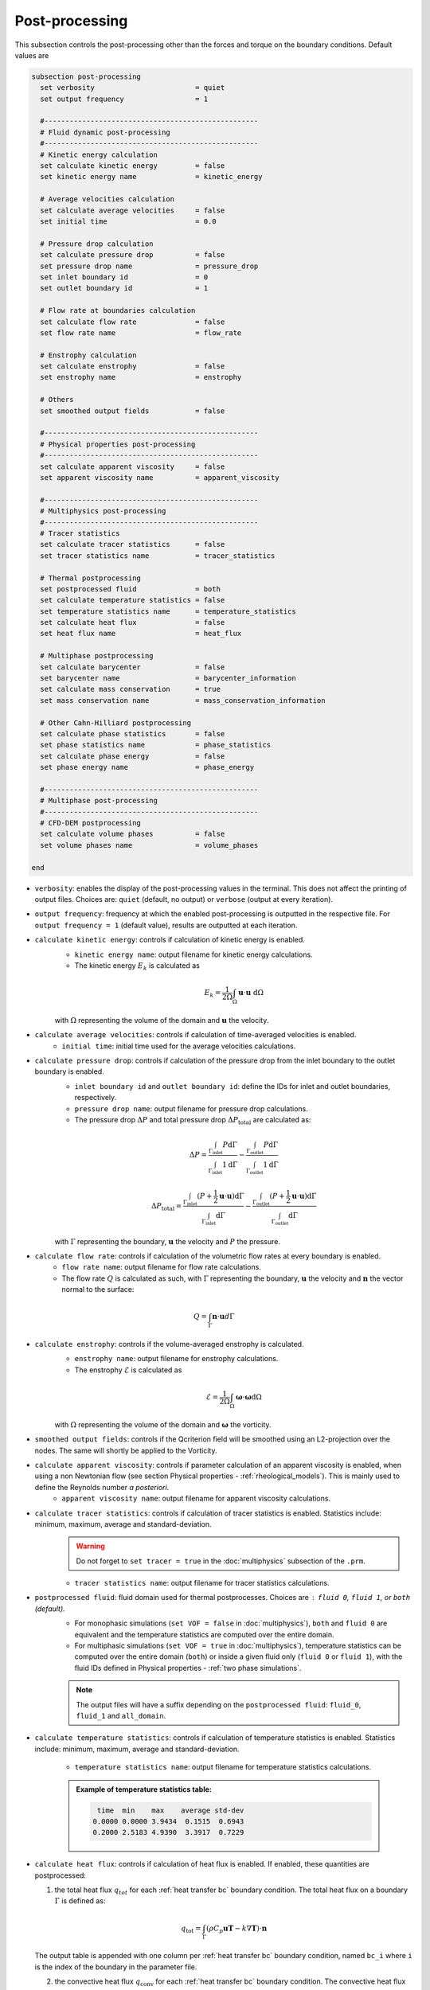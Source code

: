 ===============
Post-processing
===============

This subsection controls the post-processing other than the forces and torque on the boundary conditions. Default values are

.. code-block:: text

  subsection post-processing
    set verbosity                        = quiet
    set output frequency                 = 1

    #---------------------------------------------------
    # Fluid dynamic post-processing
    #---------------------------------------------------
    # Kinetic energy calculation
    set calculate kinetic energy         = false
    set kinetic energy name              = kinetic_energy

    # Average velocities calculation
    set calculate average velocities     = false
    set initial time                     = 0.0

    # Pressure drop calculation
    set calculate pressure drop          = false
    set pressure drop name               = pressure_drop
    set inlet boundary id                = 0
    set outlet boundary id               = 1

    # Flow rate at boundaries calculation
    set calculate flow rate              = false
    set flow rate name                   = flow_rate

    # Enstrophy calculation
    set calculate enstrophy              = false
    set enstrophy name                   = enstrophy

    # Others
    set smoothed output fields           = false

    #---------------------------------------------------
    # Physical properties post-processing
    #---------------------------------------------------
    set calculate apparent viscosity     = false
    set apparent viscosity name          = apparent_viscosity

    #---------------------------------------------------
    # Multiphysics post-processing
    #---------------------------------------------------
    # Tracer statistics
    set calculate tracer statistics      = false
    set tracer statistics name           = tracer_statistics

    # Thermal postprocessing
    set postprocessed fluid              = both
    set calculate temperature statistics = false
    set temperature statistics name      = temperature_statistics
    set calculate heat flux              = false
    set heat flux name                   = heat_flux

    # Multiphase postprocessing
    set calculate barycenter             = false
    set barycenter name                  = barycenter_information
    set calculate mass conservation      = true
    set mass conservation name           = mass_conservation_information

    # Other Cahn-Hilliard postprocessing
    set calculate phase statistics       = false
    set phase statistics name            = phase_statistics
    set calculate phase energy           = false
    set phase energy name                = phase_energy

    #---------------------------------------------------
    # Multiphase post-processing
    #---------------------------------------------------
    # CFD-DEM postprocessing
    set calculate volume phases          = false
    set volume phases name               = volume_phases
    
  end

* ``verbosity``: enables the display of the post-processing values in the terminal. This does not affect the printing of output files. Choices are: ``quiet`` (default, no output) or ``verbose`` (output at every iteration).

* ``output frequency``: frequency at which the enabled post-processing is outputted in the respective file. For ``output frequency = 1`` (default value), results are outputted at each iteration.

* ``calculate kinetic energy``: controls if calculation of kinetic energy is enabled. 
    * ``kinetic energy name``: output filename for kinetic energy calculations.
    * The kinetic energy :math:`{E}_k` is calculated as 

    .. math::
      {E}_k =  \frac{1}{2 \Omega} \int_{\Omega} \mathbf{u} \cdot \mathbf{u} \ \mathrm{d} \Omega

    with :math:`\Omega` representing the volume of the domain and :math:`\mathbf{u}` the velocity.
    

* ``calculate average velocities``: controls if calculation of time-averaged velocities is enabled.
    * ``initial time``: initial time used for the average velocities calculations.

* ``calculate pressure drop``: controls if calculation of the pressure drop from the inlet boundary to the outlet boundary is enabled.
    * ``inlet boundary id`` and ``outlet boundary id``: define the IDs for inlet and outlet boundaries, respectively. 
    * ``pressure drop name``: output filename for pressure drop calculations.
    * The pressure drop :math:`\Delta P` and total pressure drop :math:`\Delta P_\text{total}` are calculated as:

    .. math::
      \Delta P =  \frac{ \int_{\Gamma_\text{inlet}} P \mathrm{d} \Gamma}{\int_{\Gamma_\text{inlet}} 1 \mathrm{d} \Gamma} - \frac{ \int_{\Gamma_\text{outlet}} P \mathrm{d} \Gamma}{\int_{\Gamma_\text{outlet}} 1 \mathrm{d} \Gamma}

    .. math::
      \Delta P_\text{total} =  \frac{ \int_{\Gamma_\text{inlet}} (P + \frac{1}{2} \mathbf{u} \cdot \mathbf{u}) \mathrm{d} \Gamma}{\int_{\Gamma_\text{inlet}} \mathrm{d} \Gamma} - \frac{ \int_{\Gamma_\text{outlet}} (P + \frac{1}{2} \mathbf{u} \cdot \mathbf{u}) \mathrm{d} \Gamma}{\int_{\Gamma_\text{outlet}} \mathrm{d} \Gamma}

    with :math:`\Gamma` representing the boundary, :math:`\mathbf{u}` the velocity  and :math:`P` the pressure.

* ``calculate flow rate``: controls if calculation of the volumetric flow rates at every boundary is enabled.
    * ``flow rate name``: output filename for flow rate calculations.
    * The flow rate :math:`Q` is calculated as such, with :math:`\Gamma` representing the boundary, :math:`\mathbf{u}` the velocity and :math:`\mathbf{n}` the vector normal to the surface:

.. math::
    Q =  \int_{\Gamma} \mathbf{n} \cdot \mathbf{u} d \Gamma

* ``calculate enstrophy``: controls if the volume-averaged enstrophy is calculated.
    * ``enstrophy name``: output filename for enstrophy calculations.
    * The enstrophy :math:`\mathcal{E}` is calculated as 

    .. math::
      \mathcal{E} =  \frac{1}{2 \Omega} \int_{\Omega} \mathbf{\omega} \cdot \mathbf{\omega} \mathrm{d} \Omega

    with :math:`\Omega` representing the volume of the domain and :math:`\mathbf{\omega}` the vorticity.

* ``smoothed output fields``: controls if the Qcriterion field will be smoothed using an L2-projection over the nodes. The same will shortly be applied to the Vorticity. 

* ``calculate apparent viscosity``: controls if parameter calculation of an apparent viscosity is enabled, when using a non Newtonian flow (see section Physical properties - :ref:`rheological_models`). This is mainly used to define the Reynolds number `a posteriori`. 
    * ``apparent viscosity name``: output filename for apparent viscosity calculations.

* ``calculate tracer statistics``: controls if calculation of tracer statistics is enabled. Statistics include: minimum, maximum, average and standard-deviation.
    .. warning::

        Do not forget to ``set tracer = true`` in the :doc:`multiphysics` subsection of the ``.prm``.

    * ``tracer statistics name``: output filename for tracer statistics calculations.

* ``postprocessed fluid``: fluid domain used for thermal postprocesses. Choices are : ``fluid 0``, ``fluid 1``, or ``both`` (default).
    * For monophasic simulations (``set VOF = false`` in :doc:`multiphysics`), ``both`` and ``fluid 0`` are equivalent and the temperature statistics are computed over the entire domain.
    * For multiphasic simulations (``set VOF = true`` in :doc:`multiphysics`), temperature statistics can be computed over the entire domain (``both``) or inside a given fluid only (``fluid 0`` or ``fluid 1``), with the fluid IDs defined in Physical properties - :ref:`two phase simulations`.

    .. note::

        The output files will have a suffix depending on the ``postprocessed fluid``: ``fluid_0``, ``fluid_1`` and ``all_domain``.

* ``calculate temperature statistics``: controls if calculation of temperature statistics is enabled. Statistics include: minimum, maximum, average and standard-deviation.

    * ``temperature statistics name``: output filename for temperature statistics calculations.

    .. admonition:: Example of temperature statistics table:

        .. code-block:: text

             time  min    max    average std-dev 
            0.0000 0.0000 3.9434  0.1515  0.6943 
            0.2000 2.5183 4.9390  3.3917  0.7229 

* ``calculate heat flux``: controls if calculation of heat flux is enabled. If enabled, these quantities are postprocessed: 

  1. the total heat flux :math:`q_{tot}` for each :ref:`heat transfer bc` boundary condition. The total heat flux on a boundary :math:`\Gamma` is defined as:

  .. math:: 

      q_\text{tot} = \int_\Gamma (\rho C_p \mathbf{u} \mathbf{T} - k \nabla \mathbf{T}) \cdot \mathbf{n}


  The output table is appended with one column per :ref:`heat transfer bc` boundary condition, named ``bc_i`` where ``i`` is the index of the boundary in the parameter file.

  2. the convective heat flux :math:`q_\text{conv}` for each :ref:`heat transfer bc` boundary condition. The convective heat flux on a boundary :math:`\Gamma` is defined as:

  .. math:: 

      q_\text{conv} = \int_\Gamma  h (\mathbf{T}-\mathbf{T}_\infty)

  The output table is appended with one column per :ref:`heat transfer bc` boundary condition, named ``bc_i`` where ``i`` is the index of the boundary in the parameter file.

  3. the thermal energy (:math:`\mathbf{Q} = m c_p \mathbf{T}`) over the domain defined by ``postprocessed fluid``. 

  4. if there is a :doc:`nitsche`, the total heat fluxes on each solid: :math:`q_\text{nitsche} = \beta_\text{heat} \left( \mathbf{T}_\text{nitsche} - \mathbf{T} \right)`

  The output table is appended with one column per solid, named ``nitsche_solid_i`` where ``i`` is the index of the ``nitsche solid`` in the parameter file.

  .. warning ::

      Do not forget to ``set enable heat boundary condition = true`` in the :doc:`nitsche` subsection of the ``.prm``.


  * ``heat flux name``: output filename for heat flux calculations.

    .. admonition:: Example of heat flux table:

        .. code-block:: text

		 time  total_flux_bc_0 convective_flux_bc_0 thermal_energy_fluid flux_nitsche_solid_0 
		0.0000          0.0000               0.0000               0.0000            1000.0000 
		1.0000         -0.9732               0.0000               1.4856               0.9732 

* ``calculate barycenter``: calculates the barycenter of ``fluid 1`` and its velocity in VOF and Cahn-Hilliard simulations. The barycenter :math:`\mathbf{x}_b` and its velocity :math:`\mathbf{v}_b` are defined as:

  .. math::

      \mathbf{x_b} = \frac{\int_{\Omega} \psi \mathbf{x} \mathrm{d}\Omega }{\int_{\Omega} \psi \mathrm{d}\Omega}

  .. math::

      \mathbf{v_b} = \frac{\int_{\Omega} \psi \mathbf{u} \mathrm{d}\Omega }{\int_{\Omega} \psi \mathrm{d}\Omega}

  where :math:`\psi \in [0,1]` is the filtered phase indicator for VOF simulations. 
  
  For Cahn-Hilliard the formula is slightly different since the phase order parameter :math:`\phi` belongs to the :math:`[-1,1]` interval:
  
  .. math::

      \mathbf{x_b} = \frac{\int_{\Omega} 0.5(1-\phi) \mathbf{x} \mathrm{d}\Omega }{\int_{\Omega} 0.5(1-\phi) \mathrm{d}\Omega}

  .. math::

      \mathbf{v_b} = \frac{\int_{\Omega} 0.5(1-\phi) \mathbf{u} \mathrm{d}\Omega }{\int_{\Omega} 0.5(1-\phi) \mathrm{d}\Omega}
      
  where :math:`\phi` is the phase order parameter.
  
  
* ``barycenter name``: name of the output file containing the position and velocity of the barycenter for VOF and Cahn-Hilliard simulations. The default file name is ``barycenter_information``.

* ``calculate mass conservation``: calculates the mass and momentum of both fluids for VOF simulations.

* ``mass conservation name``: name of the output file containing the mass of both fluids for VOF simulations. The default file name is ``mass_conservation_information``.
  
* ``calculate phase statistics``: outputs Cahn-Hilliard phase statistics, including minimum, maximum, average, integral of the phase order parameter, and the volume of each phase.

  .. warning ::

      ``calculate phase statistics = true`` only works with the :doc:`cahn_hilliard` solver.

* ``phase statistics name``: name of the output file containing phase order parameter statistics from Cahn-Hilliard simulations. The default file name is ``phase_statistics``. It is stored in the output folder with in a  ``.dat`` file.

* ``calculate phase energy``: outputs Cahn-Hilliard phase energies, including bulk energy, interface energy and total energy. The energies are computed as follow:

  .. math::

     E_{bulk} = \int_{\Omega} (1-\phi^2)^2 \mathrm{d}\Omega 
      
  .. math::

     E_{interface} = \int_{\Omega} 0.5\epsilon^2|\nabla \phi |^2 \mathrm{d}\Omega 
      
  .. math::

     E_{total} = E_{bulk} + E_{interface}  
    
  where :math:`\epsilon` is the numerical interface thickness. Note that these energies are not homogeneous to physical energies. Nonetheless, they are a convenient way to track the system's evolution.
  
  .. warning ::

      ``calculate phase energy = true`` only works with the :doc:`cahn_hilliard` solver.


* ``phase energy name``: name of the output file containing phase energies from Cahn-Hilliard simulations. The default file name is ``phase_energy``.

* ``calculate volume phases``: outputs total volume of fluid phase and total volume of solid phase in CFD-DEM simulation. These volumes are computed as follow:

  .. math::

     V_{fluid} = \int_{\Omega} \varepsilon_f \mathrm{d}\Omega 
      
  .. math::

     V_{solid} = \int_{\Omega} (1 - \varepsilon_f) \mathrm{d}\Omega 
      
  where :math:`\varepsilon` is void fraction.  This is a convenient way to check if the volume of each phase is conserved.
  
  .. warning ::

      ``calculate volume phases = true`` only works with the ``lethe-fluid-particle`` solver.


* ``volume phases name``: name of the output file containing phase energies from Cahn-Hilliard simulations. The default file name is ``volume_phases``.

        

